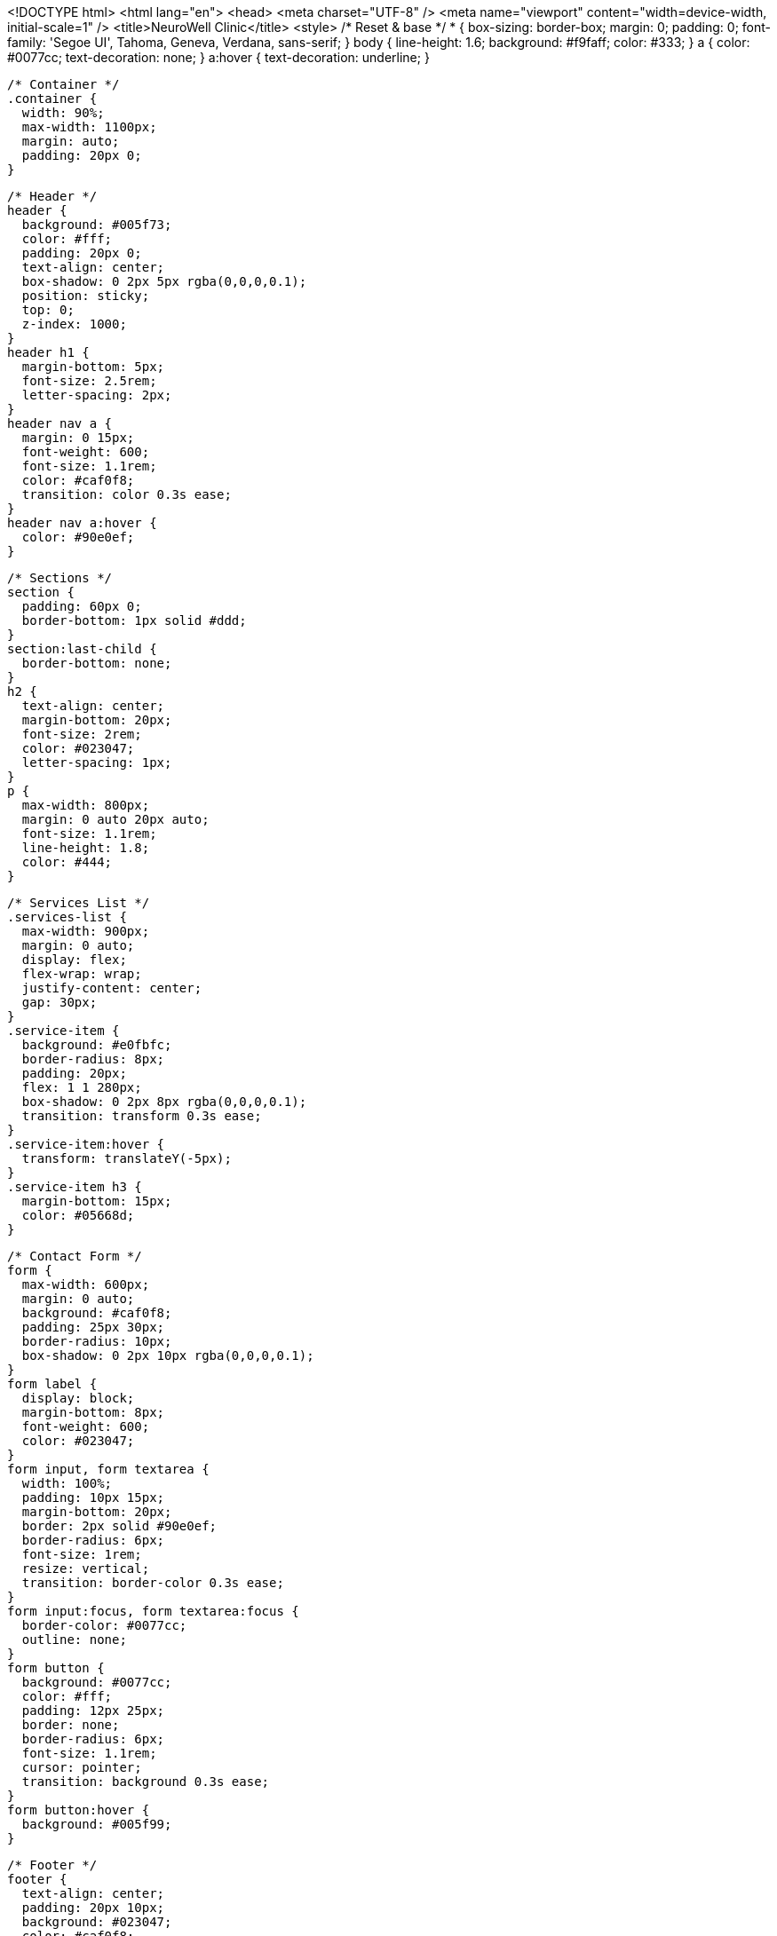 <!DOCTYPE html>
<html lang="en">
<head>
  <meta charset="UTF-8" />
  <meta name="viewport" content="width=device-width, initial-scale=1" />
  <title>NeuroWell Clinic</title>
  <style>
    /* Reset & base */
    * {
      box-sizing: border-box;
      margin: 0;
      padding: 0;
      font-family: 'Segoe UI', Tahoma, Geneva, Verdana, sans-serif;
    }
    body {
      line-height: 1.6;
      background: #f9faff;
      color: #333;
    }
    a {
      color: #0077cc;
      text-decoration: none;
    }
    a:hover {
      text-decoration: underline;
    }

    /* Container */
    .container {
      width: 90%;
      max-width: 1100px;
      margin: auto;
      padding: 20px 0;
    }

    /* Header */
    header {
      background: #005f73;
      color: #fff;
      padding: 20px 0;
      text-align: center;
      box-shadow: 0 2px 5px rgba(0,0,0,0.1);
      position: sticky;
      top: 0;
      z-index: 1000;
    }
    header h1 {
      margin-bottom: 5px;
      font-size: 2.5rem;
      letter-spacing: 2px;
    }
    header nav a {
      margin: 0 15px;
      font-weight: 600;
      font-size: 1.1rem;
      color: #caf0f8;
      transition: color 0.3s ease;
    }
    header nav a:hover {
      color: #90e0ef;
    }

    /* Sections */
    section {
      padding: 60px 0;
      border-bottom: 1px solid #ddd;
    }
    section:last-child {
      border-bottom: none;
    }
    h2 {
      text-align: center;
      margin-bottom: 20px;
      font-size: 2rem;
      color: #023047;
      letter-spacing: 1px;
    }
    p {
      max-width: 800px;
      margin: 0 auto 20px auto;
      font-size: 1.1rem;
      line-height: 1.8;
      color: #444;
    }

    /* Services List */
    .services-list {
      max-width: 900px;
      margin: 0 auto;
      display: flex;
      flex-wrap: wrap;
      justify-content: center;
      gap: 30px;
    }
    .service-item {
      background: #e0fbfc;
      border-radius: 8px;
      padding: 20px;
      flex: 1 1 280px;
      box-shadow: 0 2px 8px rgba(0,0,0,0.1);
      transition: transform 0.3s ease;
    }
    .service-item:hover {
      transform: translateY(-5px);
    }
    .service-item h3 {
      margin-bottom: 15px;
      color: #05668d;
    }

    /* Contact Form */
    form {
      max-width: 600px;
      margin: 0 auto;
      background: #caf0f8;
      padding: 25px 30px;
      border-radius: 10px;
      box-shadow: 0 2px 10px rgba(0,0,0,0.1);
    }
    form label {
      display: block;
      margin-bottom: 8px;
      font-weight: 600;
      color: #023047;
    }
    form input, form textarea {
      width: 100%;
      padding: 10px 15px;
      margin-bottom: 20px;
      border: 2px solid #90e0ef;
      border-radius: 6px;
      font-size: 1rem;
      resize: vertical;
      transition: border-color 0.3s ease;
    }
    form input:focus, form textarea:focus {
      border-color: #0077cc;
      outline: none;
    }
    form button {
      background: #0077cc;
      color: #fff;
      padding: 12px 25px;
      border: none;
      border-radius: 6px;
      font-size: 1.1rem;
      cursor: pointer;
      transition: background 0.3s ease;
    }
    form button:hover {
      background: #005f99;
    }

    /* Footer */
    footer {
      text-align: center;
      padding: 20px 10px;
      background: #023047;
      color: #caf0f8;
      font-size: 0.9rem;
      margin-top: 40px;
    }

    /* Responsive */
    @media (max-width: 768px) {
      .services-list {
        flex-direction: column;
        gap: 20px;
      }
      header h1 {
        font-size: 2rem;
      }
      header nav a {
        margin: 0 10px;
        font-size: 1rem;
      }
    }
  </style>
</head>
<body>

  <header>
    <div class="container">
      <h1>NeuroWell Clinic</h1>
      <nav>
        <a href="#about">About</a>
        <a href="#services">Services</a>
        <a href="#contact">Contact</a>
      </nav>
    </div>
  </header>

  <main>
    <section id="about">
      <div class="container">
        <h2>About NeuroWell Clinic</h2>
        <p>
          Welcome to <strong>NeuroWell Clinic</strong>, your trusted center for compassionate counselling, psychotherapy, and specialized education. We are dedicated to supporting mental health and developmental growth for individuals of all ages in a safe, nurturing environment.
        </p>
        <p>
          Our mission is to empower you and your family through personalized care that promotes healing, learning, and resilience. Whether you seek emotional support or specialized education for your child, NeuroWell is here to guide you every step of the way.
        </p>
      </div>
    </section>

    <section id="services">
      <div class="container">
        <h2>Our Services</h2>
        <div class="services-list">
          <div class="service-item">
            <h3>Counselling & Psychotherapy</h3>
            <p>Professional support for anxiety, depression, trauma, relationship challenges, and more. Our therapists use evidence-based approaches tailored to your unique needs.</p>
          </div>
          <div class="service-item">
            <h3>Special Needs School</h3>
            <p>Individualized education and therapeutic interventions for children with diverse learning and developmental challenges, fostering confidence and academic success.</p>
          </div>
          <div class="service-item">
            <h3>Family Support</h3>
            <p>Collaborative care involving families to ensure holistic well-being and sustained progress for every client and student.</p>
          </div>
        </div>
      </div>
    </section>

    <section id="contact">
      <div class="container">
        <h2>Contact Us</h2>
        <form id="contactForm" action="#" method="post" onsubmit="return handleSubmit(event)">
          <label for="name">Full Name</label>
          <input type="text" id="name" name="name" placeholder="Your full name" required />

          <label for="email">Email Address</label>
          <input type="email" id="email" name="email" placeholder="Your email address" required />

          <label for="message">Message</label>
          <textarea id="message" name="message" rows="5" placeholder="Write your message here..." required></textarea>

          <button type="submit">Send Message</button>
        </form>
      </div>
    </section>
  </main>

  <footer>
    <p>© 2025 NeuroWell Clinic. All rights reserved.</p>
  </footer>

  <script>
    function handleSubmit(event) {
      event.preventDefault();
      alert('Thank you for contacting NeuroWell Clinic. We will get back to you shortly.');
      document.getElementById('contactForm').reset();
      return false;
    }
  </script>

</body>
</html>
